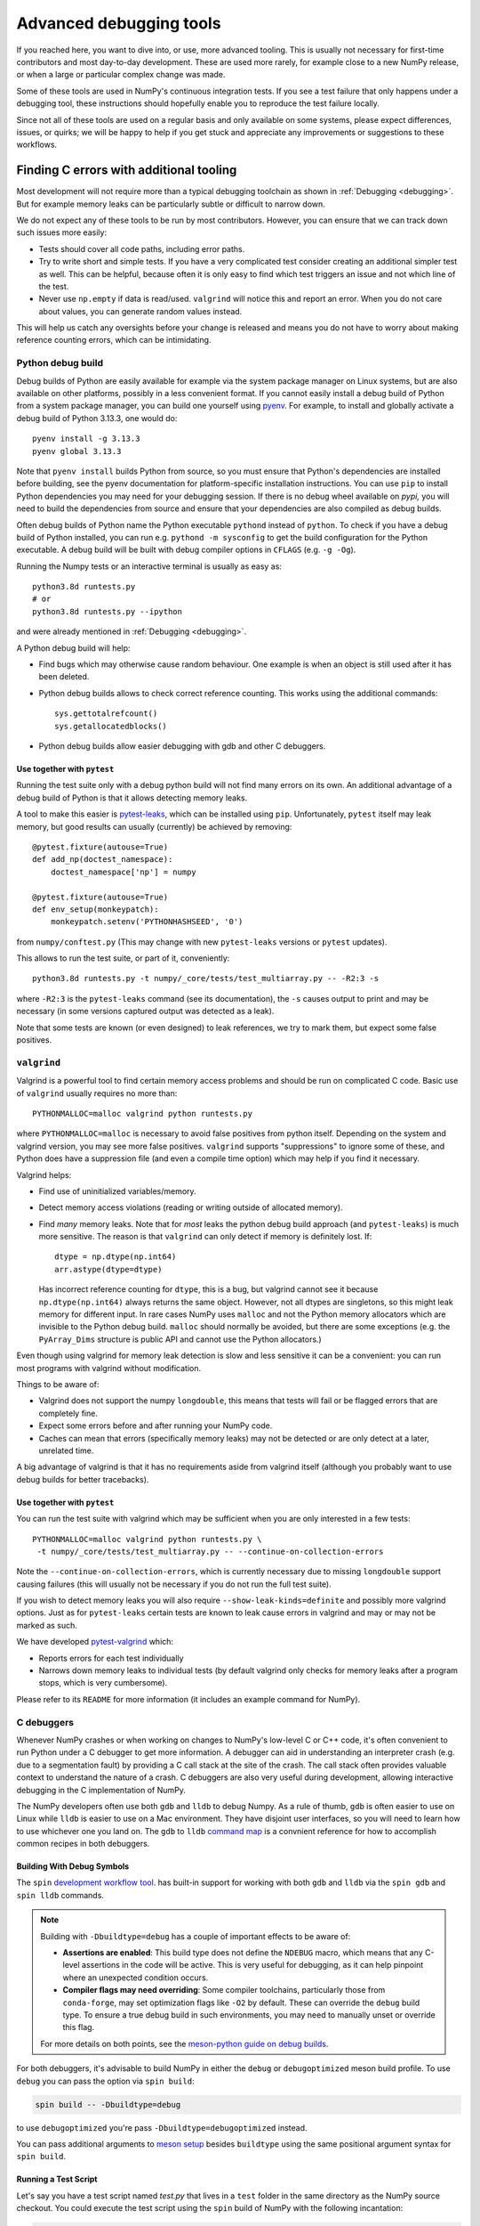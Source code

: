 .. _advanced_debugging:

========================
Advanced debugging tools
========================

If you reached here, you want to dive into, or use, more advanced tooling.
This is usually not necessary for first-time contributors and most
day-to-day development.
These are used more rarely, for example close to a new NumPy release,
or when a large or particular complex change was made.

Some of these tools are used in NumPy's continuous integration tests. If you
see a test failure that only happens under a debugging tool, these instructions
should hopefully enable you to reproduce the test failure locally.

Since not all of these tools are used on a regular basis and only available
on some systems, please expect differences, issues, or quirks;
we will be happy to help if you get stuck and appreciate any improvements
or suggestions to these workflows.


Finding C errors with additional tooling
########################################

Most development will not require more than a typical debugging toolchain
as shown in :ref:`Debugging <debugging>`.
But for example memory leaks can be particularly subtle or difficult to
narrow down.

We do not expect any of these tools to be run by most contributors.
However, you can ensure that we can track down such issues more easily:

* Tests should cover all code paths, including error paths.
* Try to write short and simple tests. If you have a very complicated test
  consider creating an additional simpler test as well.
  This can be helpful, because often it is only easy to find which test
  triggers an issue and not which line of the test.
* Never use ``np.empty`` if data is read/used. ``valgrind`` will notice this
  and report an error. When you do not care about values, you can generate
  random values instead.

This will help us catch any oversights before your change is released
and means you do not have to worry about making reference counting errors,
which can be intimidating.


Python debug build
==================

Debug builds of Python are easily available for example via the system package
manager on Linux systems, but are also available on other platforms, possibly in
a less convenient format. If you cannot easily install a debug build of Python
from a system package manager, you can build one yourself using `pyenv
<https://github.com/pyenv/pyenv>`_. For example, to install and globally
activate a debug build of Python 3.13.3, one would do::

    pyenv install -g 3.13.3
    pyenv global 3.13.3

Note that ``pyenv install`` builds Python from source, so you must ensure that
Python's dependencies are installed before building, see the pyenv documentation
for platform-specific installation instructions. You can use ``pip`` to install
Python dependencies you may need for your debugging session. If there is no
debug wheel available on `pypi,` you will need to build the dependencies from
source and ensure that your dependencies are also compiled as debug builds.

Often debug builds of Python name the Python executable ``pythond`` instead of
``python``. To check if you have a debug build of Python installed, you can run
e.g. ``pythond -m sysconfig`` to get the build configuration for the Python
executable. A debug build will be built with debug compiler options in
``CFLAGS`` (e.g. ``-g -Og``).

Running the Numpy tests or an interactive terminal is usually as easy as::

    python3.8d runtests.py
    # or
    python3.8d runtests.py --ipython

and were already mentioned in :ref:`Debugging <debugging>`.

A Python debug build will help:

- Find bugs which may otherwise cause random behaviour.
  One example is when an object is still used after it has been deleted.

- Python debug builds allows to check correct reference counting.
  This works using the additional commands::

    sys.gettotalrefcount()
    sys.getallocatedblocks()

- Python debug builds allow easier debugging with gdb and other C debuggers.


Use together with ``pytest``
----------------------------

Running the test suite only with a debug python build will not find many
errors on its own. An additional advantage of a debug build of Python is that
it allows detecting memory leaks.

A tool to make this easier is `pytest-leaks`_, which can be installed using ``pip``.
Unfortunately, ``pytest`` itself may leak memory, but good results can usually
(currently) be achieved by removing::

    @pytest.fixture(autouse=True)
    def add_np(doctest_namespace):
        doctest_namespace['np'] = numpy

    @pytest.fixture(autouse=True)
    def env_setup(monkeypatch):
        monkeypatch.setenv('PYTHONHASHSEED', '0')

from ``numpy/conftest.py`` (This may change with new ``pytest-leaks`` versions
or ``pytest`` updates).

This allows to run the test suite, or part of it, conveniently::

    python3.8d runtests.py -t numpy/_core/tests/test_multiarray.py -- -R2:3 -s

where ``-R2:3`` is the ``pytest-leaks`` command (see its documentation), the
``-s`` causes output to print and may be necessary (in some versions captured
output was detected as a leak).

Note that some tests are known (or even designed) to leak references, we try
to mark them, but expect some false positives.

.. _pytest-leaks: https://github.com/abalkin/pytest-leaks

``valgrind``
============

Valgrind is a powerful tool to find certain memory access problems and should
be run on complicated C code.
Basic use of ``valgrind`` usually requires no more than::

    PYTHONMALLOC=malloc valgrind python runtests.py

where ``PYTHONMALLOC=malloc`` is necessary to avoid false positives from python
itself.
Depending on the system and valgrind version, you may see more false positives.
``valgrind`` supports "suppressions" to ignore some of these, and Python does
have a suppression file (and even a compile time option) which may help if you
find it necessary.

Valgrind helps:

- Find use of uninitialized variables/memory.

- Detect memory access violations (reading or writing outside of allocated
  memory).

- Find *many* memory leaks. Note that for *most* leaks the python
  debug build approach (and ``pytest-leaks``) is much more sensitive.
  The reason is that ``valgrind`` can only detect if memory is definitely
  lost. If::

      dtype = np.dtype(np.int64)
      arr.astype(dtype=dtype)

  Has incorrect reference counting for ``dtype``, this is a bug, but valgrind
  cannot see it because ``np.dtype(np.int64)`` always returns the same object.
  However, not all dtypes are singletons, so this might leak memory for
  different input.
  In rare cases NumPy uses ``malloc`` and not the Python memory allocators
  which are invisible to the Python debug build.
  ``malloc`` should normally be avoided, but there are some exceptions
  (e.g. the ``PyArray_Dims`` structure is public API and cannot use the
  Python allocators.)

Even though using valgrind for memory leak detection is slow and less sensitive
it can be a convenient: you can run most programs with valgrind without
modification.

Things to be aware of:

- Valgrind does not support the numpy ``longdouble``, this means that tests
  will fail or be flagged errors that are completely fine.

- Expect some errors before and after running your NumPy code.

- Caches can mean that errors (specifically memory leaks) may not be detected
  or are only detect at a later, unrelated time.

A big advantage of valgrind is that it has no requirements aside from valgrind
itself (although you probably want to use debug builds for better tracebacks).


Use together with ``pytest``
----------------------------
You can run the test suite with valgrind which may be sufficient
when you are only interested in a few tests::

    PYTHONMALLOC=malloc valgrind python runtests.py \
     -t numpy/_core/tests/test_multiarray.py -- --continue-on-collection-errors

Note the ``--continue-on-collection-errors``, which is currently necessary due to
missing ``longdouble`` support causing failures (this will usually not be
necessary if you do not run the full test suite).

If you wish to detect memory leaks you will also require ``--show-leak-kinds=definite``
and possibly more valgrind options.  Just as for ``pytest-leaks`` certain
tests are known to leak cause errors in valgrind and may or may not be marked
as such.

We have developed `pytest-valgrind`_ which:

- Reports errors for each test individually

- Narrows down memory leaks to individual tests (by default valgrind
  only checks for memory leaks after a program stops, which is very
  cumbersome).

Please refer to its ``README`` for more information (it includes an example
command for NumPy).

.. _pytest-valgrind: https://github.com/seberg/pytest-valgrind


C debuggers
===========

Whenever NumPy crashes or when working on changes to NumPy's low-level C or C++
code, it's often convenient to run Python under a C debugger to get more
information. A debugger can aid in understanding an interpreter crash (e.g. due
to a segmentation fault) by providing a C call stack at the site of the
crash. The call stack often provides valuable context to understand the nature
of a crash. C debuggers are also very useful during development, allowing
interactive debugging in the C implementation of NumPy.

The NumPy developers often use both ``gdb`` and ``lldb`` to debug Numpy. As a
rule of thumb, ``gdb`` is often easier to use on Linux while ``lldb`` is easier
to use on a Mac environment. They have disjoint user interfaces, so you will need to
learn how to use whichever one you land on. The ``gdb`` to ``lldb`` `command map
<https://lldb.llvm.org/use/map.html>`_ is a convnient reference for how to
accomplish common recipes in both debuggers.


Building With Debug Symbols
---------------------------

The ``spin`` `development workflow tool
<https://github.com/scientific-python/spin>`_. has built-in support for working
with both ``gdb`` and ``lldb`` via the ``spin gdb`` and ``spin lldb`` commands.

.. note::

   Building with ``-Dbuildtype=debug`` has a couple of important effects to
   be aware of:

   * **Assertions are enabled**: This build type does not define the ``NDEBUG``
     macro, which means that any C-level assertions in the code will be
     active. This is very useful for debugging, as it can help pinpoint
     where an unexpected condition occurs.

   * **Compiler flags may need overriding**: Some compiler toolchains,
     particularly those from ``conda-forge``, may set optimization flags
     like ``-O2`` by default. These can override the ``debug`` build type.
     To ensure a true debug build in such environments, you may need to
     manually unset or override this flag.

   For more details on both points, see the `meson-python guide on
   debug builds <https://mesonbuild.com/meson-python/how-to-guides/debug-builds.html>`_.

For both debuggers, it's advisable to build NumPy in either the ``debug`` or
``debugoptimized`` meson build profile. To use ``debug`` you can pass the option
via ``spin build``:

.. code-block:: bash

   spin build -- -Dbuildtype=debug

to use ``debugoptimized`` you're pass ``-Dbuildtype=debugoptimized`` instead.

You can pass additional arguments to `meson setup
<https://mesonbuild.com/Builtin-options.html>`_ besides ``buildtype`` using the
same positional argument syntax for ``spin build``.

Running a Test Script
---------------------

Let's say you have a test script named `test.py` that lives in a ``test`` folder
in the same directory as the NumPy source checkout. You could execute the test
script using the ``spin`` build of NumPy with the following incantation:

.. code-block:: bash

   spin gdb ../test/test.py

This will launch into gdb. If all you care about is a call stack for a crash,
type "r" and hit enter. Your test script will run and if a crash happens, you
type "bt" to get a traceback. For ``lldb``, the instructions are similar, just
replace ``spin gdb`` with ``spin lldb``.

You can also set breakpoints and use other more advanced techniques. See the
documentation for your debugger for more details.

One common issue with breakpoints in NumPy is that some code paths get hit
repeatedly during the import of the ``numpy`` module. This can make it tricky or
tedious to find the first "real" call after the NumPy import has completed and
the ``numpy`` module is fully initialized.

One workaround is to use a script like this:

.. code-block:: python

   import os
   import signal

   import numpy as np

   PID = os.getpid()

   def do_nothing(*args):
       pass

   signal.signal(signal.SIGUSR1, do_nothing)

   os.kill(PID, signal.SIGUSR1)

   # the code to run under a debugger follows


This example installs a signal handler for the ``SIGUSR1`` signal that does
nothing and then calls ``os.kill`` on the Python process with the ``SIGUSR1``
signal. This causes the signal handler to fire and critically also causes both
``gdb`` and ``lldb`` to halt execution inside of the ``kill`` syscall.

If you run ``lldb`` you should see output something like this:

.. code-block::

   Process 67365 stopped
    * thread #1, queue = 'com.apple.main-thread', stop reason = signal SIGUSR1
        frame #0: 0x000000019c4b9da4 libsystem_kernel.dylib`__kill + 8
    libsystem_kernel.dylib`__kill:
    ->  0x19c4b9da4 <+8>:  b.lo   0x19c4b9dc4    ; <+40>
        0x19c4b9da8 <+12>: pacibsp
        0x19c4b9dac <+16>: stp    x29, x30, [sp, #-0x10]!
        0x19c4b9db0 <+20>: mov    x29, sp
    Target 0: (python3.13) stopped.
    (lldb) bt
    * thread #1, queue = 'com.apple.main-thread', stop reason = signal SIGUSR1
      * frame #0: 0x000000019c4b9da4 libsystem_kernel.dylib`__kill + 8
        frame #1: 0x000000010087f5c4 libpython3.13.dylib`os_kill + 104
        frame #2: 0x000000010071374c libpython3.13.dylib`cfunction_vectorcall_FASTCALL + 276
        frame #3: 0x00000001006c1e3c libpython3.13.dylib`PyObject_Vectorcall + 88
        frame #4: 0x00000001007edd1c libpython3.13.dylib`_PyEval_EvalFrameDefault + 23608
        frame #5: 0x00000001007e7e6c libpython3.13.dylib`PyEval_EvalCode + 252
        frame #6: 0x0000000100852944 libpython3.13.dylib`run_eval_code_obj + 180
        frame #7: 0x0000000100852610 libpython3.13.dylib`run_mod + 220
        frame #8: 0x000000010084fa4c libpython3.13.dylib`_PyRun_SimpleFileObject + 868
        frame #9: 0x000000010084f400 libpython3.13.dylib`_PyRun_AnyFileObject + 160
        frame #10: 0x0000000100874ab8 libpython3.13.dylib`pymain_run_file + 336
        frame #11: 0x0000000100874324 libpython3.13.dylib`Py_RunMain + 1516
        frame #12: 0x000000010087459c libpython3.13.dylib`pymain_main + 324
        frame #13: 0x000000010087463c libpython3.13.dylib`Py_BytesMain + 40
        frame #14: 0x000000019c152b98 dyld`start + 6076
   (lldb)

As you can see, the C stack trace is inside of the ``kill`` syscall and an
``lldb`` prompt is active, allowing interactively setting breakpoints. Since the
``os.kill`` call happens after the ``numpy`` module is already fully
initialized, this means any breakpoints set inside of ``kill`` will happen
*after* ``numpy`` is finished initializing.

Use together with ``pytest``
----------------------------

You can also run ``pytest`` tests under a debugger. This requires using
the debugger in a slightly more manual fashion, since ``spin`` does not yet
automate this process. First, run ``spin build`` to ensure there is a fully
built copy of NumPy managed by ``spin``. Then, to run the tests under ``lldb``
you would do something like this:

.. code-block:: bash

   spin lldb $(which python) $(which pytest) build-install/usr/lib/python3.13/site-packages/numpy/_core/tests/test_multiarray.py

This will execute the tests in ``test_multiarray.py`` under lldb after typing
'r' and hitting enter. Note that this command comes from a session using Python
3.13 on a Mac. If you are using a different Python version or operating system,
the directory layout inside ``build-install`` may be slightly different.

You can set breakpoints as described above. The issue about breakpoints
commonly being hit during NumPy import also applies - consider refactoring your
test workflow into a test script so you can adopt the workaround using
``os.kill`` described above.

Note the use of ``$(which python)`` to ensure the debugger receives a path to a
Python executable. If you are using ``pyenv``, you may need to replace ``which
python`` with ``pyenv which python``, since ``pyenv`` relies on shim scripts
that ``which`` doesn't know about.


Compiler Sanitizers
===================

The `compiler sanitizer <https://hpc-wiki.info/hpc/Compiler_Sanitizers>`_ suites
shipped by both GCC and LLVM offer a means to detect many common programming
errors at runtime. The sanitizers work by instrumenting the application code at
build time so additional runtime checks fire. Typically, sanitizers are run
during the course of regular testing and if a sanitizer check fails, this leads
to a test failure or crash, along with a report about the nature of the failure.

While it is possible to use sanitizers with a "regular" build of CPython - it is
best if you can set up a Python environment based on a from-source Python build
with sanitizer instrumentation, and then use the instrumented Python to build
NumPy and run the tests. If the entire Python stack is instrumented using the
same sanitizer runtime, it becomes possible to identify issues that happen
across the Python stack. This enables detecting memory leaks in NumPy due to
misuse of memory allocated in CPython, for example.

Build Python with Sanitizer Instrumentation
-------------------------------------------

See the `section in the Python developer's guide
<https://devguide.python.org/getting-started/setup-building/>`_ on this topic for
more information about building Python from source. To enable address sanitizer,
you will need to pass ``--with-address-sanitizer`` to the ``configure`` script
invocation when you build Python.

You can also use `pyenv <https://github.com/pyenv/pyenv>`_ to automate the
process of building Python and quickly activate or deactivate a Python
installation using a command-line interface similar to virtual
environments. With ``pyenv`` you could install an ASAN-instrumented build of
Python 3.13 like this:

.. code-block:: bash

   CONFIGURE_OPTS="--with-address-sanitizer" pyenv install 3.13

If you are interested in thread sanitizer, the ``cpython_sanity`` `docker images
<https://github.com/nascheme/cpython_sanity>`_ might also be a quicker choice
that bypasses building Python from source, although it may be annoying to do
debugging work inside of a docker image.

Use together with ``spin``
--------------------------

However you build Python, once you have an instrumented Python build, you can
install NumPy's development and test dependencies and build NumPy with address
sanitizer instrumentation. For example, to build NumPy with the ``debug``
profile and address sanitizer, you would pass additional build options to
``meson`` like this:

.. code-block:: bash

   spin build -- -Dbuildtype=debug -Db_sanitize=address


Once the build is finished, you can use other ``spin`` command like ``spin
test`` and ``spin gdb`` as with any other Python build.

Special considerations
----------------------

Some NumPy tests intentionally lead to ``malloc`` returning ``NULL``. In its
default configuration, some of the compiler sanitizers flag this as an
error. You can disable that check by passing ``allocator_may_return_null=1`` to
the sanitizer as an option. For example, with address sanitizer:

.. code-block:: bash

   ASAN_OPTIONS=allocator_may_return_null=1 spin test

You may see memory leaks coming from the Python interpreter, particularly on
MacOS. If the memory leak reports are not useful, you can disable leak detection
by passing ``detect_leaks=0`` in ``ASAN_OPTIONS``. You can pass more than one
option using a colon-delimited list, like this:

.. code-block:: bash

   ASAN_OPTIONS=allocator_may_return_null=1:halt_on_error=1:detect_leaks=1 spin test

The ``halt_on_error`` option can be particularly useful -- it hard-crashes the
Python executable whenever it detects an error, along with a report about the
error that includes a stack trace.

You can also take a look at the ``compiler_sanitizers.yml`` GitHub actions
workflow configuration. It describes several different CI jobs that are run as
part of the NumPy tests using Thread, Address, and Undefined Behavior sanitizer.
